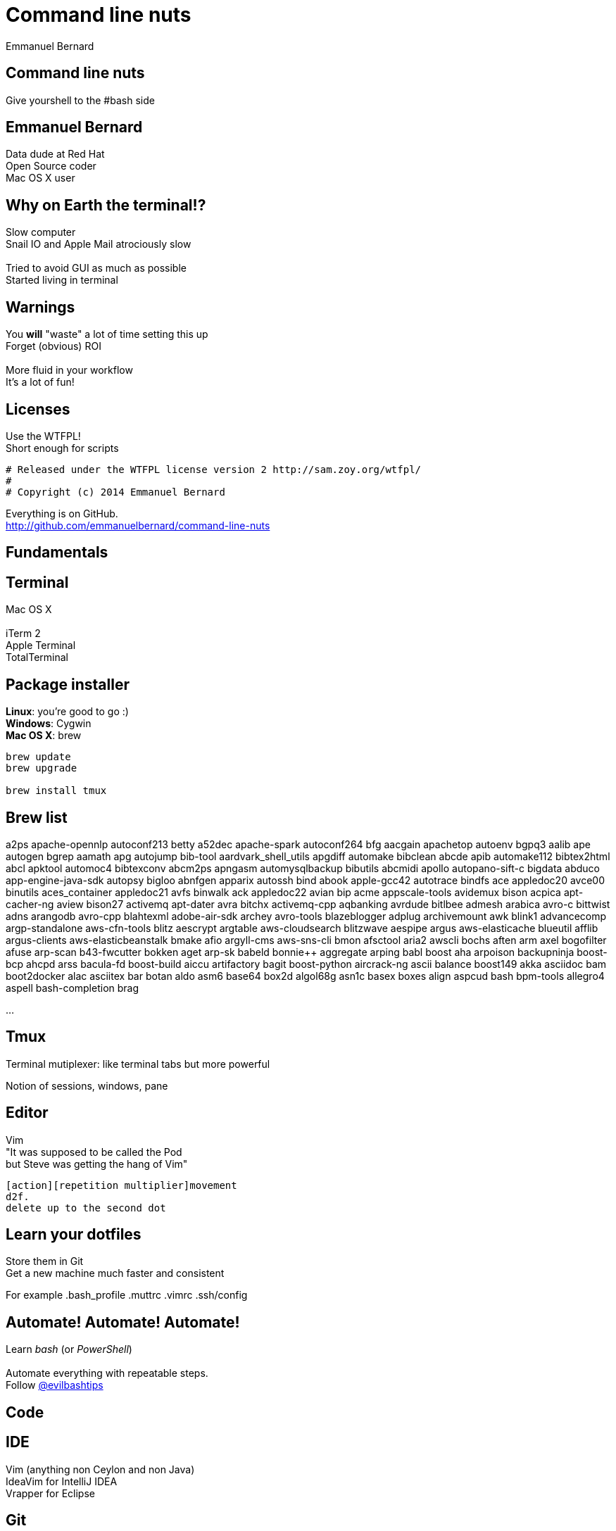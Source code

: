 = Command line nuts
Emmanuel Bernard
:backend: revealjs
:revealjs_theme: moon
:revealjs_controls: false
:revealjs_progress: false
:revealjs_history: true
:revealjs_transition: default
:not revealjs_parallaxBackgroundImage: images/example.jpg
:not revealjs_parallaxBackgroundSize: 2100px 900px

== Command line nuts

Give yourshell to the +#bash+ side +

== Emmanuel Bernard

Data dude at Red Hat +
Open Source coder +
Mac OS X user

== Why on Earth the terminal!?

Slow computer +
Snail IO and Apple Mail atrociously slow +
  +
Tried to avoid GUI as much as possible +
Started living in terminal

[data-background="images/beard-dark.jpg"]
== Warnings

You *will* "waste" a lot of time setting this up +
Forget (obvious) ROI +
  +
More fluid in your workflow +
It's a lot of fun!

== Licenses

Use the WTFPL! +
Short enough for scripts

[source]
--
# Released under the WTFPL license version 2 http://sam.zoy.org/wtfpl/
#
# Copyright (c) 2014 Emmanuel Bernard
--

Everything is on GitHub. +
http://github.com/emmanuelbernard/command-line-nuts

== Fundamentals

== Terminal

Mac OS X +
  +
iTerm 2 +
Apple Terminal +
TotalTerminal

== Package installer

*Linux*: you're good to go :) +
*Windows*: Cygwin +
*Mac OS X*: brew +

[source, language="bash"]
--
brew update
brew upgrade

brew install tmux
--

== Brew list

a2ps                             apache-opennlp                   autoconf213                      betty
a52dec                           apache-spark                     autoconf264                      bfg
aacgain                          apachetop                        autoenv                          bgpq3
aalib                            ape                              autogen                          bgrep
aamath                           apg                              autojump                         bib-tool
aardvark_shell_utils             apgdiff                          automake                         bibclean
abcde                            apib                             automake112                      bibtex2html
abcl                             apktool                          automoc4                         bibtexconv
abcm2ps                          apngasm                          automysqlbackup                  bibutils
abcmidi                          apollo                           autopano-sift-c                  bigdata
abduco                           app-engine-java-sdk              autopsy                          bigloo
abnfgen                          apparix                          autossh                          bind
abook                            apple-gcc42                      autotrace                        bindfs
ace                              appledoc20                       avce00                           binutils
aces_container                   appledoc21                       avfs                             binwalk
ack                              appledoc22                       avian                            bip
acme                             appscale-tools                   avidemux                         bison
acpica                           apt-cacher-ng                    aview                            bison27
activemq                         apt-dater                        avra                             bitchx
activemq-cpp                     aqbanking                        avrdude                          bitlbee
admesh                           arabica                          avro-c                           bittwist
adns                             arangodb                         avro-cpp                         blahtexml
adobe-air-sdk                    archey                           avro-tools                       blazeblogger
adplug                           archivemount                     awk                              blink1
advancecomp                      argp-standalone                  aws-cfn-tools                    blitz
aescrypt                         argtable                         aws-cloudsearch                  blitzwave
aespipe                          argus                            aws-elasticache                  blueutil
afflib                           argus-clients                    aws-elasticbeanstalk             bmake
afio                             argyll-cms                       aws-sns-cli                      bmon
afsctool                         aria2                            awscli                           bochs
aften                            arm                              axel                             bogofilter
afuse                            arp-scan                         b43-fwcutter                     bokken
aget                             arp-sk                           babeld                           bonnie++
aggregate                        arping                           babl                             boost
aha                              arpoison                         backupninja                      boost-bcp
ahcpd                            arss                             bacula-fd                        boost-build
aiccu                            artifactory                      bagit                            boost-python
aircrack-ng                      ascii                            balance                          boost149
akka                             asciidoc                         bam                              boot2docker
alac                             asciitex                         bar                              botan
aldo                             asm6                             base64                           box2d
algol68g                         asn1c                            basex                            boxes
align                            aspcud                           bash                             bpm-tools
allegro4                         aspell                           bash-completion                  brag

...

== Tmux

Terminal mutiplexer: like terminal tabs but more powerful

Notion of sessions, windows, pane

== Editor

Vim +
"It was supposed to be called the Pod +
but Steve was getting the hang of Vim" +
[source]
--
[action][repetition multiplier]movement
d2f.
delete up to the second dot
--

== Learn your dotfiles

Store them in Git +
Get a new machine much faster and consistent

For example .bash_profile .muttrc .vimrc .ssh/config

== Automate! Automate! Automate!

Learn _bash_ (or _PowerShell_) +
 +
Automate everything with repeatable steps. +
Follow https://twitter.com/evilbashtips[@evilbashtips]

== Code

== IDE

Vim (anything non Ceylon and non Java) +
IdeaVim for IntelliJ IDEA +
Vrapper for Eclipse +

== Git

Forget UIs, go command line +
Set your own aliases and short cuts +
Git custom commands +

[source]
--
git-some-command
--

== Tig

"Graphical" UI for Git history and commits +
Awesome for surgical commit edits

// == Ruby
// 
// Ruby hobbyist +
// Hurt by the dependency hell +
//  +
// Use Gemfile, Rakefile and Bundler
// 
== Backups

rsync is awwwwwsommmmmmme +
Forget all other tools +
Of course my backups are scripted +

You can do time machine like feature

[source, language="bash"]
--
rsync --archive --verbose --one-file-system --hard-links \
    --human-readable --inplace --numeric-ids -F \
    --link-dest="backup/last" "source" "backup/timestamp"
--

== Command line all in

== Mutt

Write emails in vim +
Truly offline: mutt reads the local copy synced by offlineimap +
offlineimap syncs every 10 mins +
msmtpq queues sent email until there is network +

== IRC: Weechat

Weechat: IRC client in text +

== Conclusion

Invest in your fluidity even at sunken cost +
You *will* feel faster and happier +

http://github.com/emmanuelbernard/command-line-nuts
